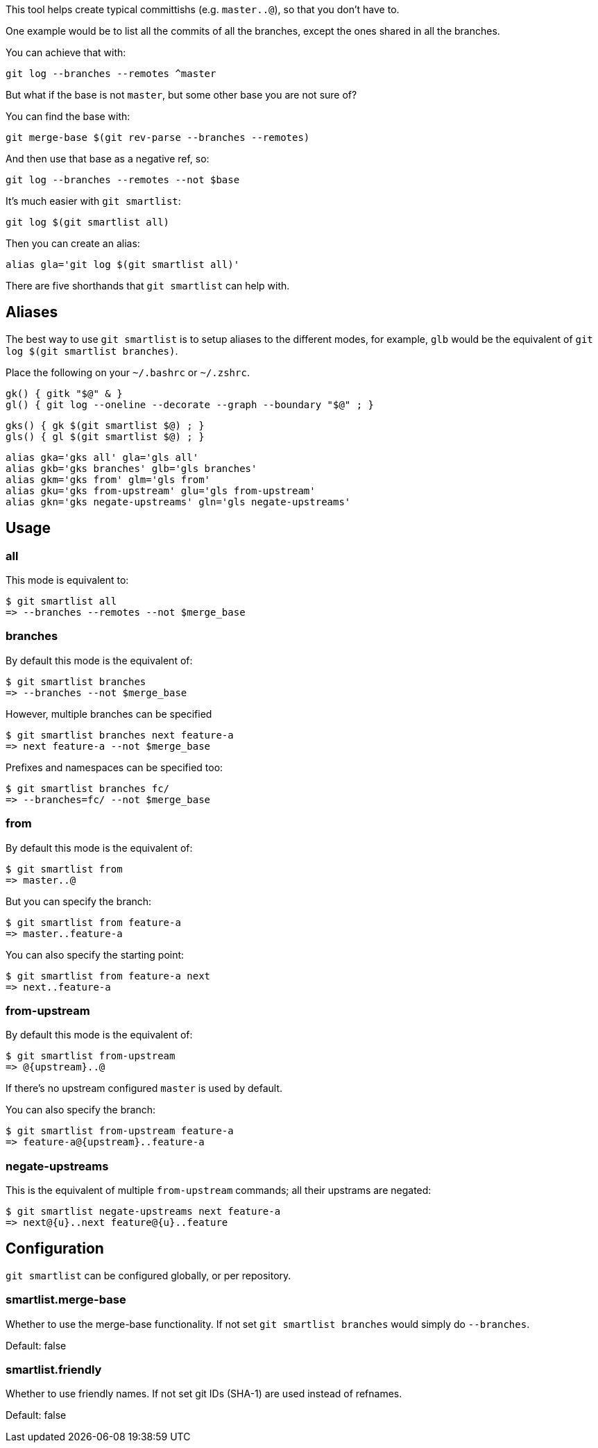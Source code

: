 This tool helps create typical committishs (e.g. `master..@`), so that you
don't have to.

One example would be to list all the commits of all the branches, except the
ones shared in all the branches.

You can achieve that with:

  git log --branches --remotes ^master

But what if the base is not `master`, but some other base you are not sure of?

You can find the base with:

  git merge-base $(git rev-parse --branches --remotes)

And then use that base as a negative ref, so:

  git log --branches --remotes --not $base

It's much easier with `git smartlist`:

  git log $(git smartlist all)

Then you can create an alias:

  alias gla='git log $(git smartlist all)'

There are five shorthands that `git smartlist` can help with.

== Aliases ==

The best way to use `git smartlist` is to setup aliases to the different modes,
for example, `glb` would be the equivalent of `git log $(git smartlist branches)`.

Place the following on your `~/.bashrc` or `~/.zshrc`.

  gk() { gitk "$@" & }
  gl() { git log --oneline --decorate --graph --boundary "$@" ; }

  gks() { gk $(git smartlist $@) ; }
  gls() { gl $(git smartlist $@) ; }

  alias gka='gks all' gla='gls all'
  alias gkb='gks branches' glb='gls branches'
  alias gkm='gks from' glm='gls from'
  alias gku='gks from-upstream' glu='gls from-upstream'
  alias gkn='gks negate-upstreams' gln='gls negate-upstreams'

== Usage ==

=== all ===

This mode is equivalent to:

  $ git smartlist all
  => --branches --remotes --not $merge_base

=== branches ===

By default this mode is the equivalent of:

  $ git smartlist branches
  => --branches --not $merge_base

However, multiple branches can be specified

  $ git smartlist branches next feature-a
  => next feature-a --not $merge_base

Prefixes and namespaces can be specified too:

  $ git smartlist branches fc/
  => --branches=fc/ --not $merge_base

=== from ===

By default this mode is the equivalent of:

  $ git smartlist from
  => master..@

But you can specify the branch:

  $ git smartlist from feature-a
  => master..feature-a

You can also specify the starting point:

  $ git smartlist from feature-a next
  => next..feature-a

=== from-upstream ===

By default this mode is the equivalent of:

  $ git smartlist from-upstream
  => @{upstream}..@

If there's no upstream configured `master` is used by default.

You can also specify the branch:

  $ git smartlist from-upstream feature-a
  => feature-a@{upstream}..feature-a

=== negate-upstreams ===

This is the equivalent of multiple `from-upstream` commands; all their upstrams
are negated:

  $ git smartlist negate-upstreams next feature-a
  => next@{u}..next feature@{u}..feature

== Configuration ==

`git smartlist` can be configured globally, or per repository.

=== smartlist.merge-base ===

Whether to use the merge-base functionality. If not set
`git smartlist branches` would simply do `--branches`.

Default: false

=== smartlist.friendly ===

Whether to use friendly names. If not set git IDs (SHA-1) are used instead of
refnames.

Default: false
